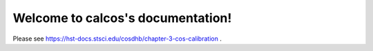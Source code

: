 .. calcos documentation master file, created by
   sphinx-quickstart on Mon Sep 27 15:35:19 2010.
   You can adapt this file completely to your liking, but it should at least
   contain the root `toctree` directive.

Welcome to calcos's documentation!
==================================

Please see https://hst-docs.stsci.edu/cosdhb/chapter-3-cos-calibration .
